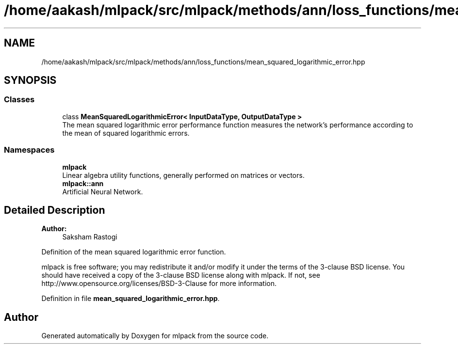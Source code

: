 .TH "/home/aakash/mlpack/src/mlpack/methods/ann/loss_functions/mean_squared_logarithmic_error.hpp" 3 "Sun Aug 22 2021" "Version 3.4.2" "mlpack" \" -*- nroff -*-
.ad l
.nh
.SH NAME
/home/aakash/mlpack/src/mlpack/methods/ann/loss_functions/mean_squared_logarithmic_error.hpp
.SH SYNOPSIS
.br
.PP
.SS "Classes"

.in +1c
.ti -1c
.RI "class \fBMeanSquaredLogarithmicError< InputDataType, OutputDataType >\fP"
.br
.RI "The mean squared logarithmic error performance function measures the network's performance according to the mean of squared logarithmic errors\&. "
.in -1c
.SS "Namespaces"

.in +1c
.ti -1c
.RI " \fBmlpack\fP"
.br
.RI "Linear algebra utility functions, generally performed on matrices or vectors\&. "
.ti -1c
.RI " \fBmlpack::ann\fP"
.br
.RI "Artificial Neural Network\&. "
.in -1c
.SH "Detailed Description"
.PP 

.PP
\fBAuthor:\fP
.RS 4
Saksham Rastogi
.RE
.PP
Definition of the mean squared logarithmic error function\&.
.PP
mlpack is free software; you may redistribute it and/or modify it under the terms of the 3-clause BSD license\&. You should have received a copy of the 3-clause BSD license along with mlpack\&. If not, see http://www.opensource.org/licenses/BSD-3-Clause for more information\&. 
.PP
Definition in file \fBmean_squared_logarithmic_error\&.hpp\fP\&.
.SH "Author"
.PP 
Generated automatically by Doxygen for mlpack from the source code\&.
